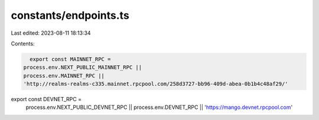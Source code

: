 constants/endpoints.ts
======================

Last edited: 2023-08-11 18:13:34

Contents:

.. code-block:: ts

    export const MAINNET_RPC =
  process.env.NEXT_PUBLIC_MAINNET_RPC ||
  process.env.MAINNET_RPC ||
  'http://realms-realms-c335.mainnet.rpcpool.com/258d3727-bb96-409d-abea-0b1b4c48af29/'

export const DEVNET_RPC =
  process.env.NEXT_PUBLIC_DEVNET_RPC ||
  process.env.DEVNET_RPC ||
  'https://mango.devnet.rpcpool.com'


